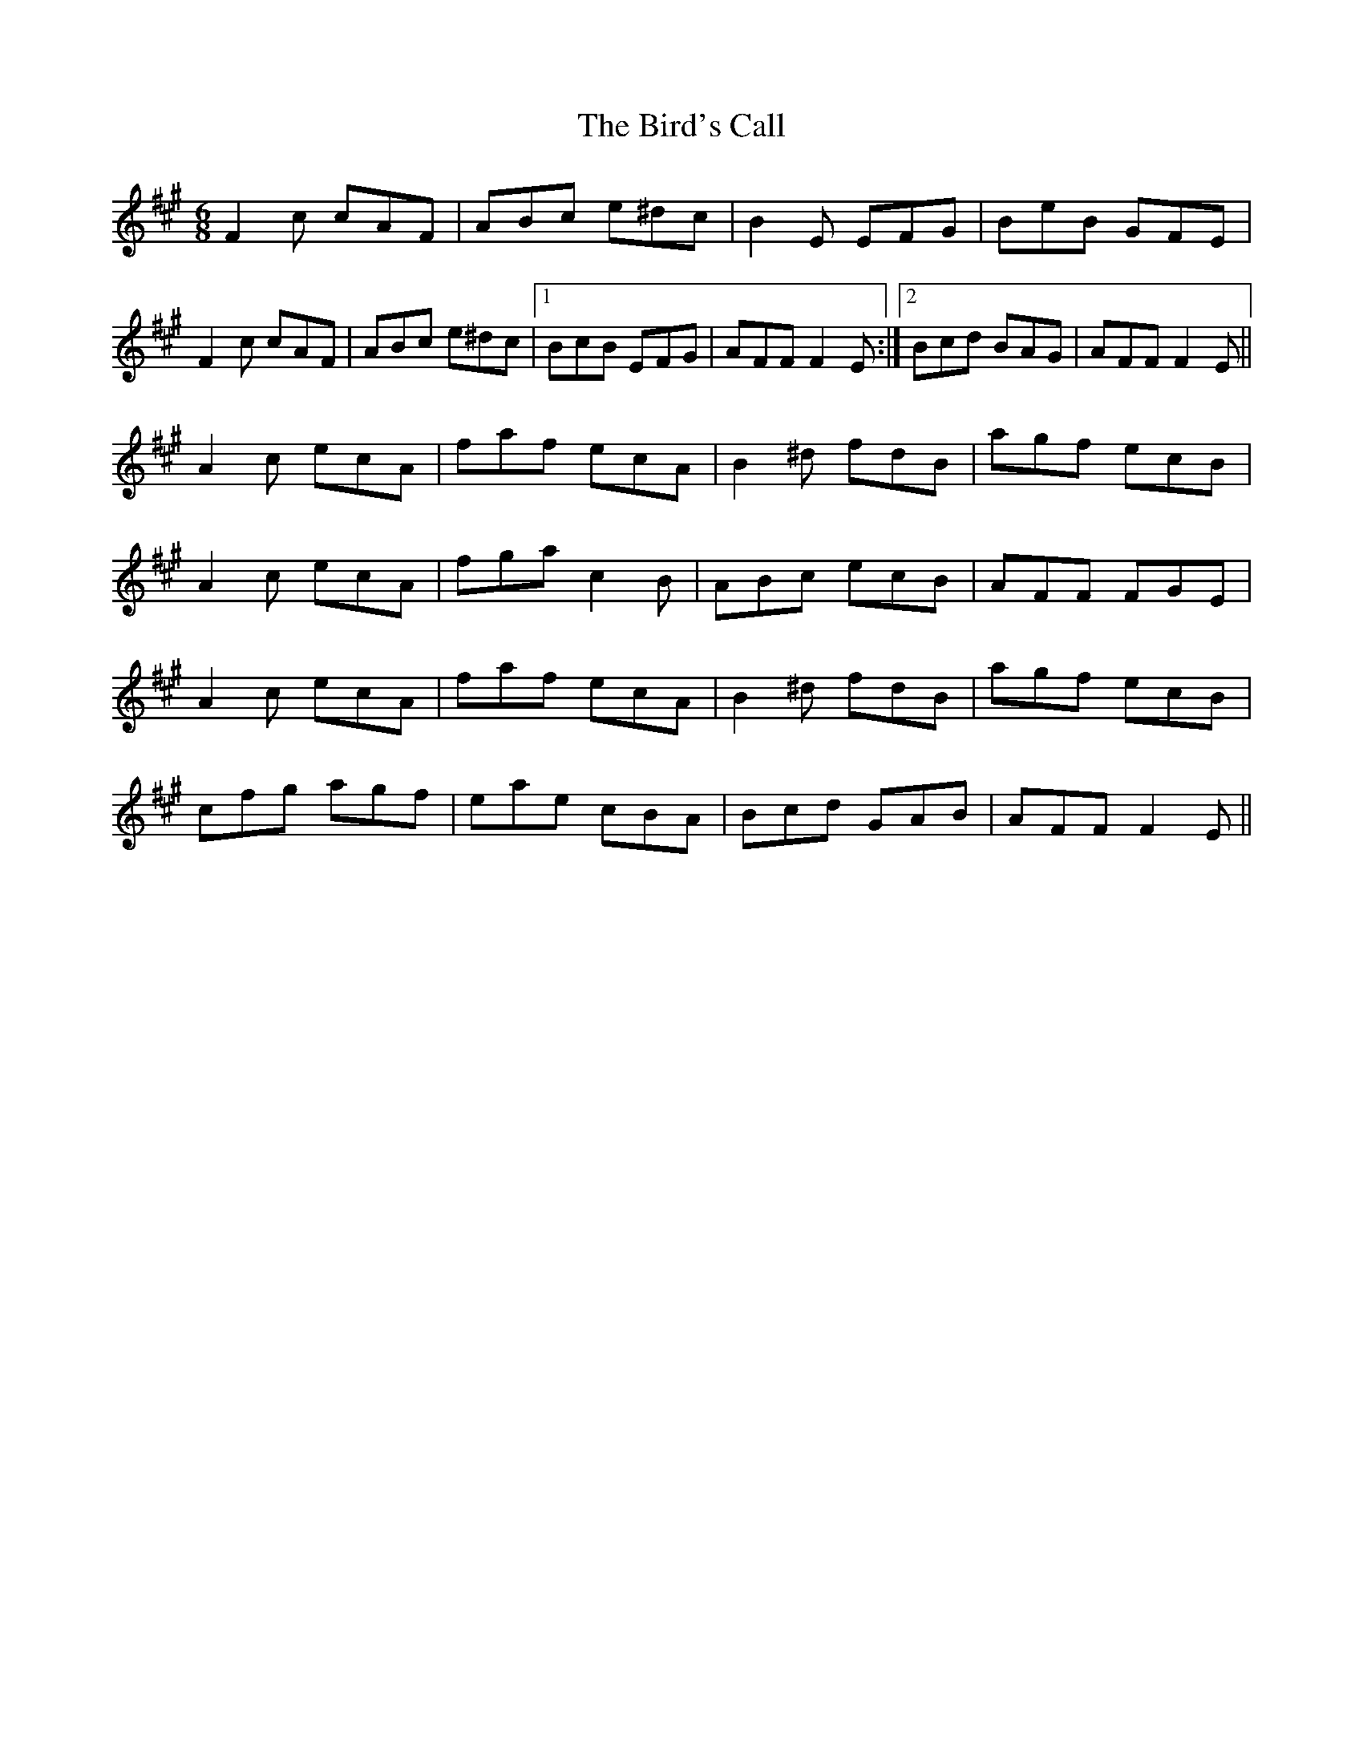 X: 3741
T: Bird's Call, The
R: jig
M: 6/8
K: Amajor
F2c cAF|ABc e^dc|B2E EFG|BeB GFE|
F2c cAF|ABc e^dc|1 BcB EFG|AFF F2E:|2 Bcd BAG|AFF F2E||
A2c ecA|faf ecA|B2^d fdB|agf ecB|
A2c ecA|fga c2B|ABc ecB|AFF FGE|
A2c ecA|faf ecA|B2^d fdB|agf ecB|
cfg agf|eae cBA|Bcd GAB|AFF F2E||

